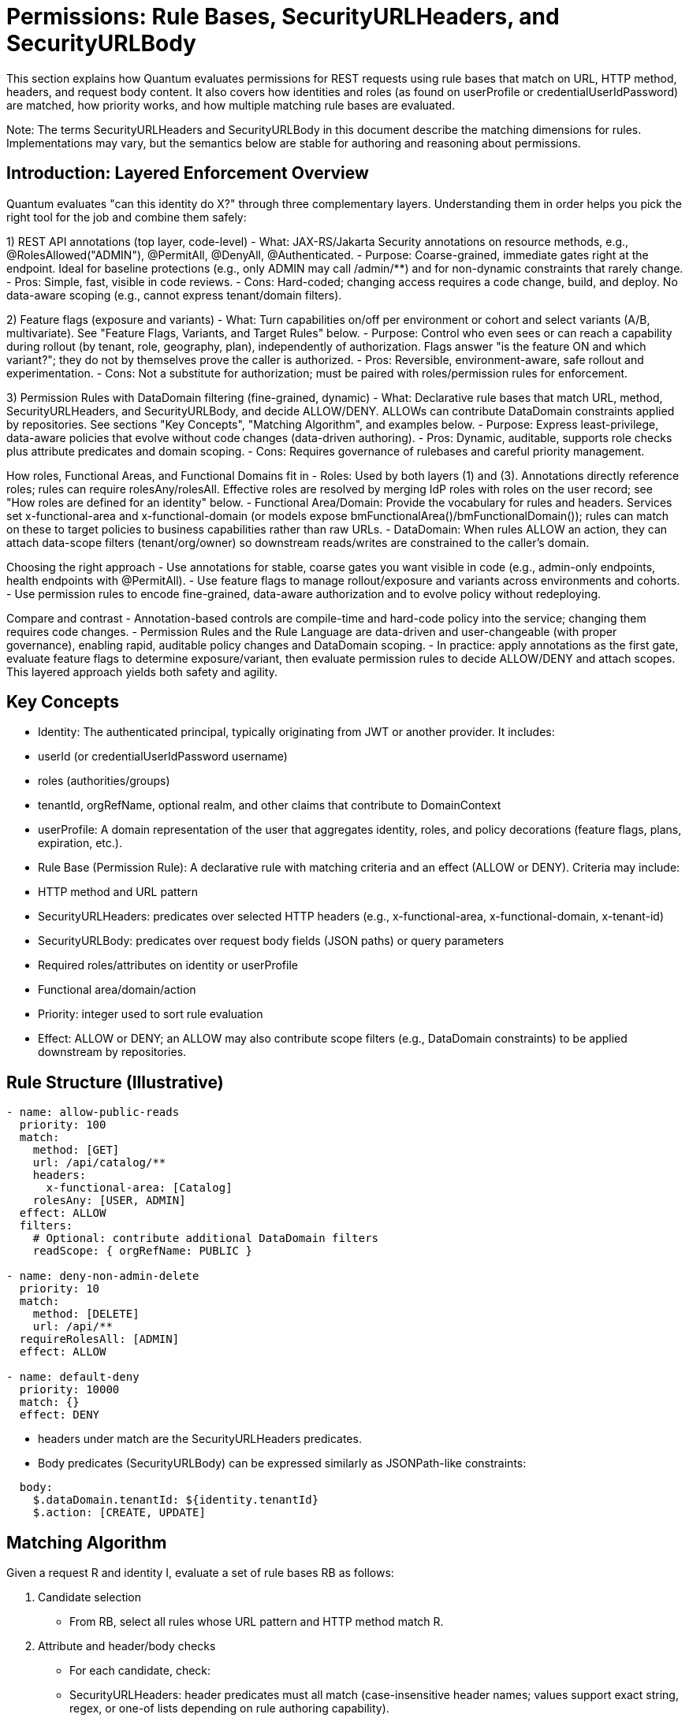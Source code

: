[[permissions]]
= Permissions: Rule Bases, SecurityURLHeaders, and SecurityURLBody

This section explains how Quantum evaluates permissions for REST requests using rule bases that match on URL, HTTP method, headers, and request body content. It also covers how identities and roles (as found on userProfile or credentialUserIdPassword) are matched, how priority works, and how multiple matching rule bases are evaluated.

Note: The terms SecurityURLHeaders and SecurityURLBody in this document describe the matching dimensions for rules. Implementations may vary, but the semantics below are stable for authoring and reasoning about permissions.

== Introduction: Layered Enforcement Overview

Quantum evaluates "can this identity do X?" through three complementary layers. Understanding them in order helps you pick the right tool for the job and combine them safely:

1) REST API annotations (top layer, code-level)
- What: JAX-RS/Jakarta Security annotations on resource methods, e.g., @RolesAllowed("ADMIN"), @PermitAll, @DenyAll, @Authenticated.
- Purpose: Coarse-grained, immediate gates right at the endpoint. Ideal for baseline protections (e.g., only ADMIN may call /admin/**) and for non-dynamic constraints that rarely change.
- Pros: Simple, fast, visible in code reviews.
- Cons: Hard-coded; changing access requires a code change, build, and deploy. No data-aware scoping (e.g., cannot express tenant/domain filters).

2) Feature flags (exposure and variants)
- What: Turn capabilities on/off per environment or cohort and select variants (A/B, multivariate). See "Feature Flags, Variants, and Target Rules" below.
- Purpose: Control who even sees or can reach a capability during rollout (by tenant, role, geography, plan), independently of authorization. Flags answer "is the feature ON and which variant?"; they do not by themselves prove the caller is authorized.
- Pros: Reversible, environment-aware, safe rollout and experimentation.
- Cons: Not a substitute for authorization; must be paired with roles/permission rules for enforcement.

3) Permission Rules with DataDomain filtering (fine-grained, dynamic)
- What: Declarative rule bases that match URL, method, SecurityURLHeaders, and SecurityURLBody, and decide ALLOW/DENY. ALLOWs can contribute DataDomain constraints applied by repositories. See sections "Key Concepts", "Matching Algorithm", and examples below.
- Purpose: Express least-privilege, data-aware policies that evolve without code changes (data-driven authoring).
- Pros: Dynamic, auditable, supports role checks plus attribute predicates and domain scoping.
- Cons: Requires governance of rulebases and careful priority management.

How roles, Functional Areas, and Functional Domains fit in
- Roles: Used by both layers (1) and (3). Annotations directly reference roles; rules can require rolesAny/rolesAll. Effective roles are resolved by merging IdP roles with roles on the user record; see "How roles are defined for an identity" below.
- Functional Area/Domain: Provide the vocabulary for rules and headers. Services set x-functional-area and x-functional-domain (or models expose bmFunctionalArea()/bmFunctionalDomain()); rules can match on these to target policies to business capabilities rather than raw URLs.
- DataDomain: When rules ALLOW an action, they can attach data-scope filters (tenant/org/owner) so downstream reads/writes are constrained to the caller’s domain.

Choosing the right approach
- Use annotations for stable, coarse gates you want visible in code (e.g., admin-only endpoints, health endpoints with @PermitAll).
- Use feature flags to manage rollout/exposure and variants across environments and cohorts.
- Use permission rules to encode fine-grained, data-aware authorization and to evolve policy without redeploying.

Compare and contrast
- Annotation-based controls are compile-time and hard-code policy into the service; changing them requires code changes.
- Permission Rules and the Rule Language are data-driven and user-changeable (with proper governance), enabling rapid, auditable policy changes and DataDomain scoping.
- In practice: apply annotations as the first gate, evaluate feature flags to determine exposure/variant, then evaluate permission rules to decide ALLOW/DENY and attach scopes. This layered approach yields both safety and agility.

== Key Concepts

- Identity: The authenticated principal, typically originating from JWT or another provider. It includes:
  - userId (or credentialUserIdPassword username)
  - roles (authorities/groups)
  - tenantId, orgRefName, optional realm, and other claims that contribute to DomainContext
- userProfile: A domain representation of the user that aggregates identity, roles, and policy decorations (feature flags, plans, expiration, etc.).
- Rule Base (Permission Rule): A declarative rule with matching criteria and an effect (ALLOW or DENY). Criteria may include:
  - HTTP method and URL pattern
  - SecurityURLHeaders: predicates over selected HTTP headers (e.g., x-functional-area, x-functional-domain, x-tenant-id)
  - SecurityURLBody: predicates over request body fields (JSON paths) or query parameters
  - Required roles/attributes on identity or userProfile
  - Functional area/domain/action
  - Priority: integer used to sort rule evaluation
- Effect: ALLOW or DENY; an ALLOW may also contribute scope filters (e.g., DataDomain constraints) to be applied downstream by repositories.

== Rule Structure (Illustrative)

[source,yaml]
----
- name: allow-public-reads
  priority: 100
  match:
    method: [GET]
    url: /api/catalog/**
    headers:
      x-functional-area: [Catalog]
    rolesAny: [USER, ADMIN]
  effect: ALLOW
  filters:
    # Optional: contribute additional DataDomain filters
    readScope: { orgRefName: PUBLIC }

- name: deny-non-admin-delete
  priority: 10
  match:
    method: [DELETE]
    url: /api/**
  requireRolesAll: [ADMIN]
  effect: ALLOW

- name: default-deny
  priority: 10000
  match: {}
  effect: DENY
----

- headers under match are the SecurityURLHeaders predicates.
- Body predicates (SecurityURLBody) can be expressed similarly as JSONPath-like constraints:

[source,yaml]
----
  body:
    $.dataDomain.tenantId: ${identity.tenantId}
    $.action: [CREATE, UPDATE]
----

== Matching Algorithm

Given a request R and identity I, evaluate a set of rule bases RB as follows:

1. Candidate selection
   - From RB, select all rules whose URL pattern and HTTP method match R.
2. Attribute and header/body checks
   - For each candidate, check:
     - SecurityURLHeaders: header predicates must all match (case-insensitive header names; values support exact string, regex, or one-of lists depending on rule authoring capability).
     - SecurityURLBody: if present, evaluate body predicates against parsed JSON body (or query params when body is absent). Predicates must all match.
     - Identity/UserProfile: role requirements and attribute requirements must be satisfied.
3. Priority sort
   - Sort matching candidates by ascending priority (lower numbers indicate higher precedence). If not specified, default priority is 1000.
4. Evaluation order and decision
   - Iterate in sorted order; the first rule that yields a decisive effect (ALLOW or DENY) becomes the decision.
   - If the rule is ALLOW and contributes filters (e.g., DataDomain read/write scope), attach those to the request context for downstream repositories.
5. Multi-match aggregation (optional advanced mode)
   - In advanced configurations, if multiple ALLOW rules match at the same priority, their filters may be merged (intersection for restrictive scope, union for permissive scope) according to a configured merge strategy. If not configured, the default is first-match-wins.
6. Fallback
   - If no rules match decisively, apply a default policy (typically DENY).

== Priorities

- Lower integer = higher priority. Example: priority 1 overrides priority 10.
- Use tight scopes with low priority for critical protections (e.g., denies), and broader ALLOWs with higher numeric priority.
- Recommended ranges:
  - 1–99: global deny rules and emergency blocks
  - 100–499: domain/area-specific critical rules
  - 500–999: standard ALLOW policies
  - 1000+: defaults and catch-alls

== Grant-based vs Deny-based Rule Sets

Grant-based rule sets start with a default decision of DENY and then incrementally add ALLOW scenarios through explicit rules. This model is fail‑safe by default: any URL, action, or functional area that does not have a matching ALLOW rule remains inaccessible. As new endpoints or capabilities are added to the system, users will not gain access until an explicit ALLOW is authored. This is the recommended posture for security‑sensitive systems and multi‑tenant platforms.

Deny-based rule sets start with a default decision of ALLOW and then add DENY scenarios to carve away disallowed cases. In this model, new functionality is exposed by default unless a DENY is added. While convenient during rapid prototyping, this posture risks accidental exposure as the surface area grows.

Practical implications:
- Change management: Grant-based requires adding ALLOWs when shipping new features; Deny-based requires remembering to add new DENYs.
- Auditability: Grant-based policies make it easy to enumerate what is permitted; Deny-based requires proving the absence of permissive gaps.
- Safety: In merge conflicts or partial deployments, Grant-based tends to fail closed (DENY), which is usually safer.

Example defaults:

- Grant-based (recommended):

[source,yaml]
----
- name: default-deny
  priority: 10000
  match: {}
  effect: DENY
----

- Deny-based (use with caution):

[source,yaml]
----
- name: default-allow
  priority: 10000
  match: {}
  effect: ALLOW
----

Tip: Even in a deny-based set, author low‑number DENY rules for critical protections. In most production systems, prefer the grant-based model and layer specific ALLOWs for each capability.

== Feature Flags, Variants, and Target Rules

Feature flags complement permission rules by controlling whether a capability is active for a given principal, cohort, or environment. Permissions answer “may this identity perform this action?”; feature flags answer “is this capability turned on, and which variant applies?” Use them together to achieve safe rollouts and fine‑grained authorization.

Model reference: com.e2eq.framework.model.general.FeatureFlag with key fields:
- enabled: master on/off
- type: BOOLEAN or MULTIVARIATE
- variants: list of variant keys for multivariate experiments
- targetRules: cohort targeting rules
- environment: e.g., dev, staging, prod
- jsonConfiguration: arbitrary configuration for the feature (e.g., rollout %, UI copy, limits)

Example: Boolean flag for a new export API with environment‑specific targeting

[source,json]
----
{
  "refName": "EXPORT_API",
  "description": "Enable CSV export endpoint",
  "enabled": true,
  "type": "BOOLEAN",
  "environment": "prod",
  "targetRules": [
    { "attribute": "role",     "operator": "equals",  "values": ["BETA"] },
    { "attribute": "tenantId", "operator": "in",      "values": ["T100", "T200"] }
  ],
  "jsonConfiguration": { "rateLimitPerMin": 60 }
}
----

Example: Multivariate flag to roll out Search v2 to 10% of users and all members of a beta role

[source,json]
----
{
  "refName": "SEARCH_V2",
  "description": "New search implementation",
  "enabled": true,
  "type": "MULTIVARIATE",
  "variants": ["control", "v2"],
  "environment": "prod",
  "targetRules": [
    { "attribute": "role", "operator": "equals", "values": ["BETA"], "variant": "v2" },
    { "attribute": "userId", "operator": "hashMod", "values": ["10"], "variant": "v2" }
  ],
  "jsonConfiguration": { "defaultVariant": "control" }
}
----

Notes on TargetRules:
- attribute: a property from identity/userProfile (e.g., userId, role, tenantId, location, plan).
- operator: equals, in, contains, startsWith, regex, or domain‑specific operators like hashMod for percentage rollouts.
- values: comparison values; semantics depend on operator.
- variant: when type is MULTIVARIATE, selects which variant applies when the rule matches.

How feature flags complement Permission Rule Context:
- The evaluation of a request can enrich the Rule Context (SecurityURLHeaders/Body or userProfile) with resolved feature flags and variants (e.g., userProfile.features["SEARCH_V2"] = "v2").
- Permission rules can then require a feature to be present before ALLOWing an action:

[source,yaml]
----
- name: allow-export-when-flag-on
  priority: 300
  match:
    method: [GET]
    url: /api/export/**
    headers:
      x-functional-area: [Reports]
    # Example predicate that assumes features are surfaced in userProfile
    userProfile.features.EXPORT_API: [true]
  rolesAny: [ADMIN, REPORTER]
  effect: ALLOW
----

Alternatively, systems may surface feature decisions via headers (e.g., X-Feature-SEARCH_V2: v2) so that SecurityURLHeaders can match directly.

Business usage examples for TargetRules and their correlation to Permission Rules:
- Progressive rollout by tenant: TargetRule tenantId in [T100, T200] → Permission adds ALLOW for endpoints guarded by that flag so only those tenants can call them during rollout.
- Role‑based beta access: TargetRule role equals BETA → Permission requires both the BETA feature flag and standard role checks (e.g., USER/ADMIN) to ALLOW sensitive actions.
- Plan/entitlement tiers: TargetRule plan in [Pro, Enterprise] → Permission rules enforce additional data‑domain constraints (e.g., export size limits) while the flag simply turns the feature on for eligible plans.

Guidance: Feature Flags vs Permission Rules
- Put into Feature Flags:
  - Gradual, reversible rollouts; A/B or multivariate experiments; UI/behavior switches.
  - Environment gates (dev/staging/prod) and cohort targeting (tenants, beta users, geography).
  - Non‑security configuration values in jsonConfiguration (limits, thresholds, copy) that do not change who is authorized.
- Put into Permission Rules:
  - Durable authorization logic: roles, identities, functional area/domain/action, and DataDomain constraints.
  - Compliance and least‑privilege decisions where fail‑closed behavior is required.
  - Enforcement that remains valid after a feature is fully launched (even when the flag is removed).

Recommendation: Use a grant‑based permission posture (default DENY) and let feature flags decide which cohorts even see or can reach new capabilities. Then author explicit ALLOW rules for those capabilities, conditioned on both role and feature presence.

== Multiple Matching RuleBases

- First-match-wins (default): after sorting by priority, the first decisive rule determines the result; subsequent matches are ignored.
- Merge strategy (optional):
  - When enabled and multiple ALLOW rules share the same priority, scopes/filters are merged.
  - Conflicts between ALLOW and DENY at the same priority resolve to DENY unless explicitly configured otherwise (fail-safe).

== Identity and Role Matching

- RolesAny: request is allowed if identity has at least one of the specified roles.
- RolesAll: request requires all listed roles.
- Attribute predicates can compare identity/userProfile attributes (e.g., identity.tenantId == header.x-tenant-id).
- Time or plan-based conditions: userProfile can embed plan and expiration; rules may check that trials are active or features are enabled.

=== How roles are defined for an identity (role sources and resolution)

Quantum composes the effective roles for a request by merging:
- Roles from the identity provider (JWT/SecurityIdentity)
- Roles configured on the user record (CredentialUserIdPassword.roles)

Source details:
- Identity Provider (JWT): roles commonly arrive via standard claims (e.g., groups, roles, or provider-specific fields). Quarkus maps these into SecurityIdentity.getRoles(). In multi-realm setups, the realm in X-Realm can scope lookups but does not alter what the JWT asserts.
- Quantum user record: com.e2eq.framework.model.security.CredentialUserIdPassword has a String[] roles field stored per realm. This can be administered by Quantum to grant platform- or tenant-level roles.

Merge semantics (current implementation):
- Union: the effective role set is the union of JWT roles and CredentialUserIdPassword.roles. If either source is empty, the other source defines the set.
- Fallback: when neither source yields roles, the framework defaults to [ANONYMOUS].
- Where implemented: SecurityFilter.determinePrincipalContext builds PrincipalContext with the merged roles.

Realm considerations:
- The user record is looked up by subject or userId in the active realm (default or X-Realm). If a realm override is provided, it is validated with CredentialUserIdPassword.realmRegEx.
- Roles stored in a user record are realm-specific; JWT roles are whatever the IdP asserts for the token.

Operating models:
- Quantum-managed roles:
  - IdP authenticates the user (subject, username). Authorization is primarily driven by roles stored in CredentialUserIdPassword.roles.
  - Use when you want central, auditable role assignment within Quantum, independent of IdP groups.
- IdP-managed roles:
  - IdP carries authoritative roles/groups in the JWT. Keep CredentialUserIdPassword.roles minimal or empty.
  - Use when enterprises require IdP as the source of truth for access groups.
- Hybrid (recommended in many deployments):
  - Effective roles = JWT roles ∪ CredentialUserIdPassword.roles.
  - Use JWT for enterprise groups (e.g., DEPT_SALES, ORG_ADMIN) and Quantum roles for app-specific grants (e.g., REPORT_EXPORTER, BETA).
  - This avoids IdP churn for application-local concerns while respecting org policies.

Examples:
- JWT-only:
  - JWT.groups = [USER, REPORTER]; user record roles = []
  - Effective roles = [USER, REPORTER]
- Quantum-only:
  - JWT.groups = []; user record roles = [USER, ADMIN]
  - Effective roles = [USER, ADMIN]
- Hybrid union:
  - JWT.groups = [USER]; user record roles = [BETA, REPORT_EXPORTER]
  - Effective roles = [USER, BETA, REPORT_EXPORTER]

Guidance and best practices:
- Keep role names stable and environment-agnostic; use realms/permissions to scope where needed.
- Avoid overloading roles for feature rollout; use Feature Flags for rollout and variants, and roles for durable authorization.
- When IdP is authoritative, ensure consistent claim mapping so SecurityIdentity.getRoles() contains the expected values; commonly via 'groups' claim in JWT.
- Use grant-based permission rules and require the minimal set of roles (rolesAny/rolesAll) needed for each capability.

Cross-references:
- User model: com.e2eq.framework.model.security.CredentialUserIdPassword.roles
- Context: com.e2eq.framework.model.securityrules.PrincipalContext.getRoles()
- Filter logic: com.e2eq.framework.rest.filters.SecurityFilter.determinePrincipalContext

== Example Scenarios

1) Public catalog browsing
   - Request: GET /api/catalog/products?search=widgets
   - Headers: x-functional-area=Catalog
   - Identity: anonymous or role USER
   - Rules:
     - allow-public-reads (priority 100) ALLOW + readScope orgRefName=PUBLIC
   - Outcome: ALLOW; repository applies DataDomain filter orgRefName=PUBLIC

2) Tenant-scoped shipment update
   - Request: PUT /api/shipments/ABC123
   - Headers: x-functional-area=Collaboration, x-tenant-id=T1
   - Body: { dataDomain: { tenantId: "T1" }, ... }
   - Identity: user in tenant T1 with roles [USER]
   - Rules:
     - allow-collab-update (priority 300) requires body.dataDomain.tenantId == identity.tenantId and rolesAny USER, ADMIN => ALLOW
   - Outcome: ALLOW; Rule contributes writeScope tenantId=T1

3) Cross-tenant admin read with higher priority
   - Request: GET /api/partners
   - Identity: role ADMIN (super-admin)
   - Rules:
     - admin-override (priority 50) ALLOW
     - default-tenant-read (priority 600) ALLOW with tenant filter
   - Outcome: admin-override wins due to higher precedence (lower number), allowing broader read

4) Conflicting ALLOW and DENY at same priority
   - Two rules match with priority 200: one ALLOW, one DENY
   - Resolution: DENY wins unless merge strategy configured to handle explicitly; recommended to avoid same-priority conflicts by policy.

== Operational Tips

- Author specific DENY rules with low numbers to prevent accidental exposure.
- Keep URL patterns narrowly tailored for sensitive domains.
- Prefer header/body predicates to refine matches without exploding URL patterns.
- Log matched rule names and applied scopes for auditability.

== How UIActions and DefaultUIActions are calculated

When the server returns a collection of entities (for example, userProfiles), each entity may expose two action lists:
- DefaultUIActions: the full set of actions that conceptually apply to this type of entity (e.g., CREATE, UPDATE, VIEW, DELETE, ARCHIVE). Think of this as the “menu template” for the type.
- UIActions: the subset of actions the current user is actually permitted to perform on that specific entity instance right now.

Why they can differ per entity:
- Entity attributes: state or flags (e.g., archived, soft-deleted, immutable) can remove or alter available actions at instance level.
- Permission rule base: evaluated against the current request, identity, and context to allow or deny actions.
- DataDomain membership: tenant/org/owner scoping can further restrict actions if the identity is outside the entity’s domain.

How the server computes them:
1) Start with a default action template for the entity type (DefaultUIActions).
2) Apply simple state-based adjustments (e.g., suppress CREATE on already-persisted instances).
3) Evaluate the permission rules with the current identity and context:
   - Consider roles, functional area/domain, action intent, headers/body, and any rule-contributed scopes.
   - Resolve DataDomain constraints to ensure the identity is permitted to act within the entity’s domain.
4) Produce UIActions as the allowed subset for that entity instance.
5) Return both lists with each entity in collection responses.

How the client should use the two lists:
- Render the full DefaultUIActions as the visible set of possible actions (icons, buttons, menus) so the UI stays consistent.
- Enable only those actions present in UIActions; gray out or disable the remainder to signal capability but lack of current permission.
- This approach avoids flicker and keeps affordances discoverable while remaining truthful to the user’s current authorization.

Example:
- You fetch 25 userProfiles.
- DefaultUIActions for the type = [CREATE, VIEW, UPDATE, DELETE, ARCHIVE].
- For a specific profile A (owned by your tenant), UIActions may be [VIEW, UPDATE] based on your roles and domain.
- For another profile B (in a different tenant), UIActions may be [VIEW] only.
- The UI renders the same controls for both A and B, but only enables the actions present in each item’s UIActions list.

Operational considerations:
- Keep action names stable and documented so front-ends can map to icons and tooltips consistently.
- Prefer small, composable rules that evaluate action permissions explicitly by functional area/domain to avoid surprises.
- Consider server-side caching of action evaluations for list views to reduce latency, respecting identity and scope.

== How This Integrates End-to-End

- BaseResource extracts identity and headers to construct DomainContext.
- Rule evaluation uses URL/method + SecurityURLHeaders + SecurityURLBody + identity/userProfile to reach a decision and derive scope filters.
- Repositories (e.g., MorphiaRepo) apply the filters to queries and updates, ensuring DataDomain-respecting access.


== Administering Policies via REST (PolicyResource)

The PolicyResource exposes CRUD-style REST APIs for creating and managing policies (rule bases) that drive authorization decisions. Each Policy targets a principalId (either a specific userId or a role name) and contains an ordered list of Rule objects. Rules match requests using SecurityURIHeader and SecurityURIBody and then contribute an effect (ALLOW/DENY) and optional repository filters.

- Base path: /security/permission/policies
- Auth: Bearer JWT (see Authentication); resource methods are guarded by @RolesAllowed("user", "admin") at the BaseResource level and your own realm/role policies.
- Multi-realm: pass X-Realm header to operate within a specific realm; otherwise the default realm is used.

=== Model shape (Policy)

A Policy extends FullBaseModel and includes:
- id, refName, displayName, dataDomain, archived/expired flags (inherited)
- principalId: userId or role name that this policy attaches to
- description: human-readable summary
- rules: array of Rule entries

Rule fields (key ones):
- name, description
- securityURI.header: identity, area, functionalDomain, action (supports wildcard "*")
- securityURI.body: realm, orgRefName, accountNumber, tenantId, ownerId, dataSegment, resourceId (supports wildcard "*")
- effect: ALLOW or DENY
- priority: integer; lower numbers evaluated first
- finalRule: boolean; stop evaluating when this rule applies
- andFilterString / orFilterString: ANTLR filter DSL snippets injected into repository queries (see Query Language section)

Example payload:

[source,json]
----
{
  "refName": "defaultUserPolicy",
  "displayName": "Default user policy",
  "principalId": "user",
  "description": "Users can act on their own data; deny dangerous ops in security area",
  "rules": [
    {
      "name": "view-own-resources",
      "description": "Limit reads to owner and default data segment",
      "securityURI": {
        "header": { "identity": "user", "area": "*", "functionalDomain": "*", "action": "*" },
        "body":   { "realm": "*", "orgRefName": "*", "accountNumber": "*", "tenantId": "*", "ownerId": "*", "dataSegment": "*", "resourceId": "*" }
      },
      "andFilterString": "dataDomain.ownerId:${principalId}&&dataDomain.dataSegment:#0",
      "effect": "ALLOW",
      "priority": 300,
      "finalRule": false
    },
    {
      "name": "deny-delete-in-security",
      "securityURI": {
        "header": { "identity": "user", "area": "security", "functionalDomain": "*", "action": "delete" },
        "body":   { "realm": "*", "orgRefName": "*", "accountNumber": "*", "tenantId": "*", "ownerId": "*", "dataSegment": "*", "resourceId": "*" }
      },
      "effect": "DENY",
      "priority": 100,
      "finalRule": true
    }
  ]
}
----

=== Endpoints

All endpoints are relative to /security/permission/policies. These are inherited from BaseResource and are consistent across entity resources.

- GET /list
  - Query params: skip, limit, filter, sort, projection
  - Returns a Collection<Policy> with paging metadata; respects X-Realm.

- GET /id/{id} and GET /id?id=...
  - Fetch a single Policy by id.

- GET /refName/{refName} and GET /refName?refName=...
  - Fetch a single Policy by refName.

- GET /count?filter=...
  - Returns a CounterResponse with total matching entities.

- GET /schema
  - Returns JSON Schema for Policy.

- POST /
  - Create or upsert a Policy (if id is present and matches an existing entity in the selected realm, it is updated).

- PUT /set?id=...&pairs=field:value
  - Targeted field updates by id. pairs is a repeated query parameter specifying field/value pairs.

- PUT /bulk/setByQuery?filter=...&pairs=...
  - Bulk updates by query. Note: ignoreRules=true is not supported on this endpoint.

- PUT /bulk/setByIds
  - Bulk updates by list of ids posted in the request body.

- PUT /bulk/setByRefAndDomain
  - Bulk updates by a list of (refName, dataDomain) pairs in the request body.

- DELETE /id/{id} (or /id?id=...)
  - Delete by id.

- DELETE /refName/{refName} (or /refName?refName=...)
  - Delete by refName.

- CSV import/export endpoints for bulk operations:
  - GET /csv – export as CSV (field selection, encoding, etc.)
  - POST /csv – import CSV into Policies
  - POST /csv/session – analyze CSV and create an import session (preview)
  - POST /csv/session/{sessionId}/commit – commit a previously analyzed session
  - DELETE /csv/session/{sessionId} – cancel a session
  - GET /csv/session/{sessionId}/rows – page through analyzed rows

- Index management (admin only):
  - POST /indexes/ensureIndexes/{realm}?collectionName=policy

Headers:
- Authorization: Bearer <token>
- X-Realm: realm identifier (optional but recommended in multi-tenant deployments)

Filtering and sorting:
- filter uses the ANTLR-based DSL (see REST CRUD > Query Language)
- sort uses comma-separated fields with optional +/- prefix; projection accepts a comma-separated field list

=== Examples

- Create or update a Policy

[source,bash]
----
curl -X POST \
  -H "Authorization: Bearer $JWT" \
  -H "Content-Type: application/json" \
  -H "X-Realm: system-com" \
  https://host/api/security/permission/policies \
  -d @policy.json
----

- List policies for principalId=user

[source,bash]
----
curl -H "Authorization: Bearer $JWT" \
     -H "X-Realm: system-com" \
     "https://host/api/security/permission/policies/list?filter=principalId:'user'&sort=+refName&limit=50"
----

- Delete a policy by refName

[source,bash]
----
curl -X DELETE \
  -H "Authorization: Bearer $JWT" \
  -H "X-Realm: system-com" \
  "https://host/api/security/permission/policies/refName/defaultUserPolicy"
----

=== How changes affect rule bases and enforcement

- Persistence vs. in-memory rules:
  - PolicyResource updates the persistent store of policies (one policy per principalId or role with a list of rules).
  - RuleContext is the in-memory evaluator used by repositories and resources to enforce permissions. It matches SecurityURIHeader/Body, orders rules by priority, and applies effects and filters.

- Making persisted policy changes effective:
  - On startup, migrations (see InitializeDatabase and AddAnonymousSecurityRules) typically seed default policies and/or programmatically add rules to RuleContext.
  - When you modify policies via REST, you have two options to apply them at runtime:
    1) Implement a reload step that reads policies from PolicyRepo and rehydrates RuleContext (e.g., RuleContext.clear(); then add rules built from current policies).
    2) Restart the service or trigger whatever policy-loader your application uses at boot.
  - Tip: If you maintain a background watcher or admin endpoint to refresh policies, keep it tenant/realm-aware and idempotent.

- Evaluation semantics (recap):
  - Rules are sorted by ascending priority; the first decisive rule sets the outcome. finalRule=true stops further processing.
  - andFilterString/orFilterString contribute repository filters through RuleContext.getFilters(), constraining result sets and write scopes.
  - principalId can be a concrete userId or a role; RuleContext considers both the principal and all associated roles.

- Safe rollout:
  - Create new policies with a higher numeric priority (lower precedence) first, test with GET /schema and dry-run queries.
  - Use realm scoping via X-Realm to stage changes in a non-production realm.
  - Prefer DENY with low priority numbers for critical protections.

See also:
- Permissions: Matching Algorithm, Priorities, and Multiple Matching RuleBases (sections above)
- REST CRUD: Query Language and generic endpoint behaviors


== Realm override (X-Realm) and Impersonation (X-Impersonate)

This section explains how to use the request headers X-Realm and X-Impersonate-* alongside permission rule bases. These headers influence which realm (database) a request operates against and, in the case of impersonation, which identity’s roles are evaluated by the rule engine.

=== What they do (at a glance)

- X-Realm: Overrides the target realm (MongoDB database) used by repositories for this request. Your own identity and roles remain the same; only the data context (tenant/realm) changes for this call. This lets you “switch tenants” at the database level in deployments that use the one-tenant-per-database model.
- X-Impersonate-Subject or X-Impersonate-UserId: Causes the request to run as another identity. The effective permissions become those of the impersonated identity (potentially more or less than your own). This is analogous to sudo on Unix or to “simulate a user/role” for troubleshooting.

Only one of X-Impersonate-Subject or X-Impersonate-UserId may be supplied per request. Supplying both results in a 400/IllegalArgumentException.

=== How the headers integrate with permission evaluation

- Rule matching and effects (ALLOW/DENY) still follow the standard algorithm described earlier.
- With X-Realm (no impersonation):
  - The PrincipalContext.defaultRealm is set to the header value (after validation), and repositories operate in that realm.
  - Your own roles and identity remain intact; the rule base is evaluated for your identity and roles but in the specified realm’s data context.
- With impersonation:
  - The PrincipalContext is rebuilt from the impersonated user’s credential. The effective roles used by the rule engine include the impersonated user’s roles; the platform also merges in the caller’s security roles from Quarkus SecurityIdentity. This means permissions can be a superset; design policy rules accordingly.
  - The effective realm for the request is set to the impersonated user’s default realm (not the X-Realm header). If you passed X-Realm, it is still validated (see below) but not used to override the impersonated default realm in the current implementation.

=== Required credential configuration (CredentialUserIdPassword)

Two fields on CredentialUserIdPassword govern whether a user may use these headers:

- realmRegEx (for X-Realm):
  - A wildcard pattern ("*" matches any sequence; case-insensitive) listing the realms a user is allowed to target with X-Realm.
  - If X-Realm is present but realmRegEx is null/blank or does not match the requested realm, the server returns 403 Forbidden.
  - Examples:
    - "*" → allow any realm
    - "acme-*" → allow realms that start with acme-
    - "dev|stage|prod" is not supported as-is; use wildcards like "dev*" and "stage*" or a combined pattern like "(dev|stage|prod)" only if you store a true regex. The current validator replaces '*' with ".*" and matches case-insensitively.
- impersonateFilterScript (for X-Impersonate-*):
  - A JavaScript snippet executed by the server (GraalVM) that must return a boolean. It receives three variables: username (the caller’s subject), userId (caller’s userId), and realm (the requested realm or current DB name).
  - If the script evaluates to false, the server returns 403 Forbidden for impersonation.
  - If the script is missing (null) and you attempt impersonation, the server rejects the request with 400/IllegalArgumentException.

Example impersonation script (allow only company admins to impersonate in dev realms):

[source,javascript]
----
// username = caller's subject, userId = caller's userId, realm = requested realm (or current)
(username.endsWith('@acme.com') && realm.startsWith('dev-'))
----

Tip: Manage these two fields via your auth provider’s admin APIs or directly through CredentialRepo in controlled environments.

=== End-to-end behavior from SecurityFilter (reference)

The SecurityFilter constructs the PrincipalContext/ResourceContext before rule evaluation:
- X-Realm is read and, if present, validated against the caller’s credential.realmRegEx.
- If impersonation headers are present:
  - The caller’s credential.impersonateFilterScript is executed. If it returns true, the impersonated user’s credential is loaded and used to build the PrincipalContext.
  - The final PrincipalContext carries the impersonated user’s defaultRealm and roles (merged with the caller’s SecurityIdentity roles), and may copy area2RealmOverrides from the impersonated credential.
- Without impersonation, the PrincipalContext is built from the caller’s credential; X-Realm, when valid, sets the defaultRealm for this request.

=== Practical differences and use cases

- Realm override (X-Realm):
  - Who you are does not change; only where you act changes. Your permissions (as determined by policies attached to your identity/roles) are applied against data in the specified realm.
  - Use cases:
    - Multi-tenant admin tooling that needs to inspect or repair data in customer realms.
    - Reporting or backfills where the same service is pointed at different tenant databases per request.
- Impersonation (X-Impersonate-*):
  - Who you are (for authorization purposes) changes. You act with the impersonated identity’s permissions; depending on your configuration, additional caller roles may be merged.
  - Use cases:
    - Temporary elevation to an admin identity (sudo-like) for break-glass operations.
    - Simulate what a given role/identity can see/do for troubleshooting or customer support.

Caveats:
- Never set a permissive impersonateFilterScript in production. Keep it restrictive and auditable.
- When using both X-Realm and impersonation in one call, be aware that the effective realm will be the impersonated user’s default realm; X-Realm is not applied in the impersonation branch in the current implementation.
- realmRegEx must be populated for any user who needs realm override; leaving it blank effectively disables X-Realm for that user.

=== Examples

- List policies in a different realm using your own identity

[source,bash]
----
curl -H "Authorization: Bearer $JWT" \
     -H "X-Realm: acme-prod" \
     "https://host/api/security/permission/policies/list?limit=20&sort=+refName"
----

- Simulate another user by subject while staying in their default realm

[source,bash]
----
curl -H "Authorization: Bearer $JWT" \
     -H "X-Impersonate-Subject: 3d8f4e7b-...-idp-subject" \
     "https://host/api/security/permission/policies/list?limit=20"
----

- Attempt impersonation with a realm hint (validated by script; effective realm = impersonated default)

[source,bash]
----
curl -H "Authorization: Bearer $JWT" \
     -H "X-Realm: dev-acme" \
     -H "X-Impersonate-UserId: tenant-admin" \
     "https://host/api/security/permission/policies/list?limit=20"
----

Security outcomes in all cases continue to be driven by your rule bases (Policy rules) matched against the effective PrincipalContext and ResourceContext.



== Data domain assignment on create: DomainContext and DataDomainPolicy

[[_data_domain_assignment]]
This section explains how Quantum decides which dataDomain is stamped on newly created records, why this decision is necessary in a multi‑tenant system, what the default behavior is, and how you can override it globally or per Functional Area / Functional Domain. It also describes the DataDomainResolver interface and the default implementation provided by the framework.

=== The problem this solves (and why it matters)
In a multi‑tenant platform you must ensure each new record is written to the correct data partition so later reads/updates can be scoped safely. If the dataDomain is wrong or missing, you risk leaking data across tenants or making your own data inaccessible due to mis‑scoping.

Historically, Quantum set the dataDomain of new entities to match the creator’s credential (i.e., the principal’s DomainContext → DataDomain). That default is sensible in many cases, but real systems often need more specific behavior per business area or type. For example:
- You may centralize HR records in a single org‑level domain regardless of who created them.
- Sales invoices for EU customers must live under an EU data segment.
- A specific product area might always write into a shared catalog domain separate from the author’s tenant.

These needs require a simple, deterministic way to override the default per Functional Area and/or Functional Domain.

=== Key concepts recap: DomainContext and DataDomain
- DomainContext (on credentials/realms) captures the principal’s scoping defaults (realm, org/account/tenant identifiers, data segment). At request time this is materialized into a DataDomain.
- DataDomain is what gets stamped onto persisted entities and later used by repositories to constrain queries and updates.

If you do nothing, new records inherit the principal’s DataDomain.

=== The default policy (do nothing and it works)
Out of the box, Quantum preserves the existing behavior: if no policy is configured, the resolver falls back to the authenticated principal’s DataDomain. This guarantees compatibility with existing applications.

Concretely:
- ValidationInterceptor checks if an entity being persisted lacks a dataDomain.
- If missing, it calls DataDomainResolver.resolveForCreate(area, domain).
- The DefaultDataDomainResolver first looks for overrides (credential‑attached or global); if none match, it returns the principal’s DataDomain from the current SecurityContext.

=== Policy scopes: principal‑attached vs. global
You can define overrides at two levels:
- Principal‑attached (per credential): attach a DataDomainPolicy to a CredentialUserIdPassword. The SecurityFilter places this policy into the PrincipalContext, so it applies only to records created by that principal. This is useful for VIP service accounts or specific partners.
- Global policy: an application‑wide DataDomainPolicy provided by GlobalDataDomainPolicyProvider. If present, this applies when the principal has no specific override for the matching area/domain.

Precedence: principal‑attached policy wins over global policy; if neither applies, fall back to the principal’s credential domain.

=== The policy map and matching
A DataDomainPolicy is a small map of rules: Map<String, DataDomainPolicyEntry> policyEntries, keyed by "<FunctionalArea>:<FunctionalDomain>" with support for "*" wildcards. The resolver evaluates keys in this order:

1. area:domain (most specific)
2. area:*
3. *:domain
4. *:* (global catch‑all)
5. Fallback to principal’s domain if no entry yields a value

Each DataDomainPolicyEntry has a resolutionMode:
- FROM_CREDENTIAL (default): use the principal’s credential domain (i.e., the historical behavior).
- FIXED: use the first DataDomain listed in dataDomains on the entry.

Example policy definitions (illustrative JSON):

[source,json]
----
{
  "policyEntries": {
    "Sales:Invoice": { "resolutionMode": "FIXED", "dataDomains": [ {"orgRefName": "ACME", "tenantId": "eu-1", "dataSegment": "INVOICE"} ] },
    "Sales:*":      { "resolutionMode": "FROM_CREDENTIAL" },
    "*:HR":         { "resolutionMode": "FIXED", "dataDomains": [ {"orgRefName": "GLOBAL", "tenantId": "hr", "dataSegment": "HR"} ] },
    "*:*":          { "resolutionMode": "FROM_CREDENTIAL" }
  }
}
----

Behavior of the above:
- Sales:Invoice records always go to the fixed EU invoices domain.
- Any other Sales:* creation uses the creator’s credential domain.
- All HR records go to a central HR domain.
- Otherwise, default to the creator’s domain.

=== How the resolver works
Interfaces and default implementation:

[source,java]
----
public interface DataDomainResolver {
  DataDomain resolveForCreate(String functionalArea, String functionalDomain);
}

@ApplicationScoped
public class DefaultDataDomainResolver implements DataDomainResolver {
  @Inject GlobalDataDomainPolicyProvider globalPolicyProvider;
  public DataDomain resolveForCreate(String area, String domain) {
    DataDomain principalDD = SecurityContext.getPrincipalDataDomain()
      .orElseThrow(() -> new IllegalStateException("Principal context not providing a data domain"));
    List<String> keys = List.of(areaOrStar(area)+":"+areaOrStar(domain), areaOrStar(area)+":*", "*:"+areaOrStar(domain), "*:*");
    // 1) principal‑attached policy from PrincipalContext
    DataDomain fromPrincipal = resolveFrom(policyFromPrincipal(), keys, principalDD);
    if (fromPrincipal != null) return fromPrincipal;
    // 2) global policy
    DataDomain fromGlobal = resolveFrom(globalPolicyProvider.getPolicy().orElse(null), keys, principalDD);
    if (fromGlobal != null) return fromGlobal;
    // 3) default fallback
    return principalDD;
  }
}
----

Integration point:
- ValidationInterceptor injects DataDomainResolver and calls it in prePersist when an entity’s dataDomain is null.
- SecurityFilter propagates a principal’s attached DataDomainPolicy (if any) into the PrincipalContext so the resolver can see it.

=== When would you want a non‑global policy?
Here are a few concrete scenarios:
- Centralized HR: All HR Employee records are written to a shared HR domain regardless of the team creating them. This supports a shared‑service HR model without duplicating HR data per tenant.
- Regulated invoices: In the Sales:Invoice domain for EU, you must write under a specific EU tenantId/dataSegment to satisfy data residency. Other Sales domains can keep default behavior.
- Shared catalog: The Catalog:Item domain is a cross‑tenant shared catalog maintained by a core team. Writes should go to a canonical catalog domain even when initiated by tenant‑specific users.
- VIP account override: A particular integration user should always write to a staging domain for testing purposes, while all others use defaults. Attach a small policy to just that credential.

=== Relation to tenancy models
The policy mechanism supports both siloed and pooled tenancy:
- Siloed tenancy: Most domains default to FROM_CREDENTIAL (each tenant writes to its own partition). Only a few shared services (e.g., HR, catalog) use FIXED to centralize data.
- Pooled tenancy: You may lean on FIXED policies more often to route writes into pooled/segment‑specific domains (e.g., region, product line), while still enforcing read/write scoping via permissions.

Because the resolver always validates through the principal context and falls back safely, you can introduce overrides gradually without destabilizing existing flows.

=== Authoring tips
- Start with no policy and verify your default flows. Add entries only where necessary.
- Prefer specific keys (area:domain) for clarity; use wildcards sparingly.
- Keep FIXED DataDomain objects minimal and valid for your deployment (orgRefName, tenantId, and dataSegment as needed).
- Document any global policy so teams know which areas are centralized.

=== API pointers
- CredentialUserIdPassword.dataDomainPolicy: optional per‑credential overrides (propagated to PrincipalContext).
- GlobalDataDomainPolicyProvider: holds an optional in‑memory global policy (null by default).
- DataDomainPolicyEntry.resolutionMode: FROM_CREDENTIAL (default) or FIXED.
- DataDomainResolver / DefaultDataDomainResolver: the extension point and default behavior.
